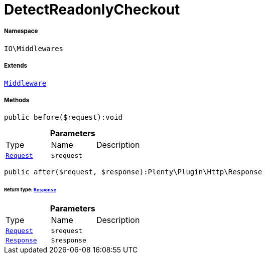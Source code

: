 :table-caption!:
:example-caption!:
:source-highlighter: prettify
:sectids!:
[[io__detectreadonlycheckout]]
= DetectReadonlyCheckout





===== Namespace

`IO\Middlewares`

===== Extends
xref:stable7@interface::Miscellaneous.adoc#miscellaneous_plugin_middleware[`Middleware`]





===== Methods

[source%nowrap, php]
----

public before($request):void

----









.*Parameters*
|===
|Type |Name |Description
| xref:stable7@interface::Miscellaneous.adoc#miscellaneous_http_request[`Request`]
a|`$request`
|
|===


[source%nowrap, php]
----

public after($request, $response):Plenty\Plugin\Http\Response

----




====== *Return type:* xref:stable7@interface::Miscellaneous.adoc#miscellaneous_http_response[`Response`]




.*Parameters*
|===
|Type |Name |Description
| xref:stable7@interface::Miscellaneous.adoc#miscellaneous_http_request[`Request`]
a|`$request`
|

| xref:stable7@interface::Miscellaneous.adoc#miscellaneous_http_response[`Response`]
a|`$response`
|
|===


